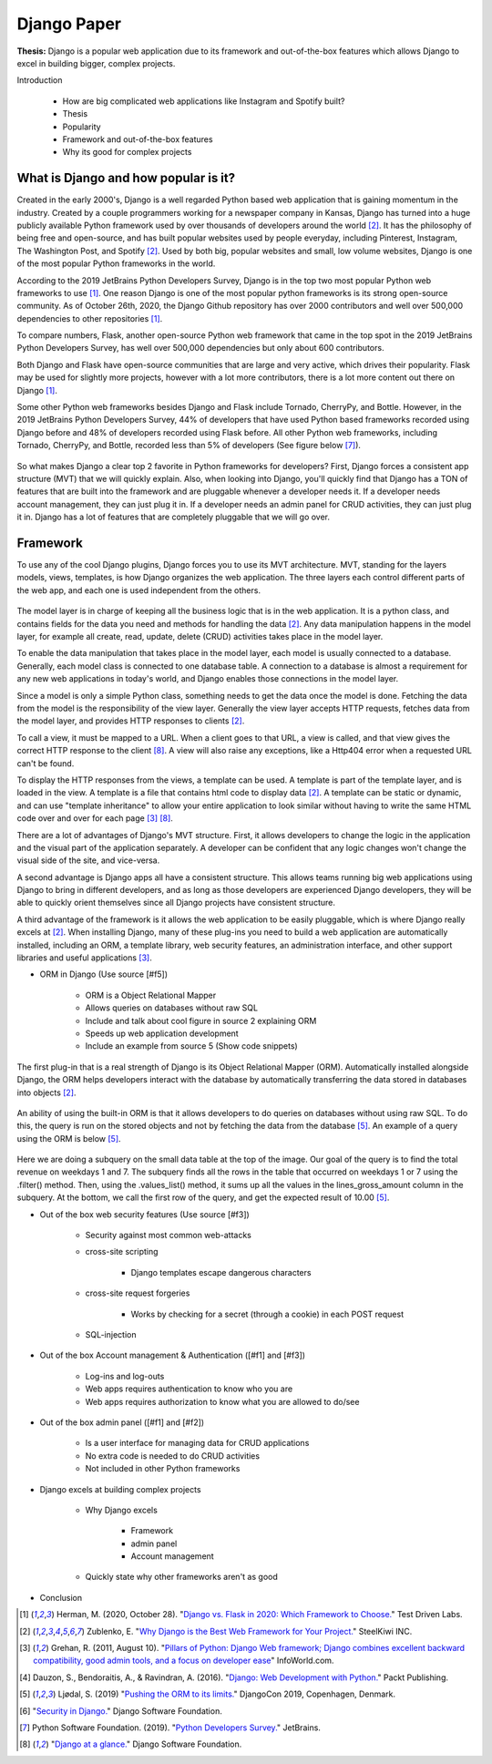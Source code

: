 Django Paper
============

**Thesis:** Django is a popular web application due to its framework and
out-of-the-box features which allows Django to excel in building bigger,
complex projects.


Introduction

    * How are big complicated web applications like Instagram and Spotify built?
    * Thesis
    * Popularity
    * Framework and out-of-the-box features
    * Why its good for complex projects

What is Django and how popular is it?
-------------------------------------

Created in the early 2000's, Django is a well regarded Python based web
application that is gaining momentum in the industry. Created by
a couple programmers working for a newspaper company in Kansas, Django has
turned into a huge publicly available Python framework used by over thousands
of developers around the world [#f2]_. It has the philosophy of being free and
open-source, and has built popular websites used by people
everyday, including Pinterest, Instagram, The Washington Post, and Spotify [#f2]_.
Used by both big, popular websites and small, low volume websites, Django is
one of the most popular Python frameworks in the world.

According to the 2019 JetBrains Python Developers Survey, Django is in the top
two most popular Python web frameworks to use [#f1]_. One reason Django is one of
the most popular python frameworks is its strong open-source community. As of
October 26th, 2020, the Django Github repository has over 2000 contributors and
well over 500,000 dependencies to other repositories [#f1]_.

To compare numbers, Flask, another open-source Python web framework that came
in the top spot in the 2019 JetBrains Python Developers Survey, has well over
500,000 dependencies but only about 600 contributors.

Both Django and Flask have open-source communities that are large and very
active, which drives their popularity. Flask may be used for slightly more
projects, however with a lot more contributors, there is a lot more content
out there on Django [#f1]_.

Some other Python web frameworks besides Django and Flask include Tornado,
CherryPy, and Bottle. However, in the 2019 JetBrains Python Developers Survey,
44% of developers that have used Python based frameworks recorded using Django
before and 48% of developers recorded using Flask before. All other Python web
frameworks, including Tornado, CherryPy, and Bottle, recorded less than 5% of
developers (See figure below [#f7]_).

.. figure:: djangoPic.JPG
   :width: 50%
   :align: center

    Web Application, 2019 JetBrains Python Developers Survey

So what makes Django a clear top 2 favorite in Python frameworks for developers?
First, Django forces a consistent app structure (MVT) that we will quickly
explain. Also, when looking into Django, you'll quickly find that Django has
a TON of features that are built into the framework and are pluggable whenever
a developer needs it. If a developer needs account management, they can just
plug it in. If a developer needs an admin panel for CRUD activities, they can
just plug it in. Django has a lot of features that are completely pluggable
that we will go over.

Framework
---------

To use any of the cool Django plugins, Django forces you to use its MVT
architecture. MVT, standing for the layers models, views, templates, is how Django
organizes the web application. The three layers each control different parts of the
web app, and each one is used independent from the others.

.. figure:: MVT.JPG
   :width: 50%
   :align: center

The model layer is in charge of keeping all the business logic that is in the
web application. It is a python class, and contains fields for the data you need
and methods for handling the data [#f2]_. Any data manipulation happens in the
model layer, for example all create, read, update, delete (CRUD) activities
takes place in the model layer.

To enable the data manipulation that takes place in the model layer, each model
is usually connected to a database. Generally, each model class is connected to
one database table. A connection to a database is almost a requirement for any
new web applications in today's world, and Django enables those connections in
the model layer.

Since a model is only a simple Python class, something needs to get the data
once the model is done. Fetching the data from the model is the responsibility of
the view layer. Generally the view layer accepts HTTP requests, fetches data
from the model layer, and provides HTTP responses to clients [#f2]_.

To call a view, it must be mapped to a URL. When a client goes to that URL, a
view is called, and that view gives the correct HTTP response to the client [#f8]_.
A view will also raise any exceptions, like a Http404 error when a requested URL
can't be found.

To display the HTTP responses from the views, a template can be used. A template
is part of the template layer, and is loaded in the view. A template is a file
that contains html code to display data [#f2]_. A template can be static or dynamic,
and can use "template inheritance" to allow your entire application to look
similar without having to write the same HTML code over and over for each page [#f3]_ [#f8]_.

There are a lot of advantages of Django's MVT structure. First, it allows
developers to change the logic in the application and the visual part of the
application separately. A developer can be confident that any logic changes won't
change the visual side of the site, and vice-versa.

A second advantage is Django apps all have a consistent structure. This allows
teams running big web applications using Django to bring in different developers,
and as long as those developers are experienced Django developers, they will be
able to quickly orient themselves since all Django projects have consistent
structure.

A third advantage of the framework is it allows the web application to be easily
pluggable, which is where Django really excels at [#f2]_. When installing
Django, many of these plug-ins you need to build a web application
are automatically installed, including an ORM,  a template library, web security
features, an administration interface, and other support libraries and useful
applications [#f3]_.

* ORM in Django (Use source [#f5])

    * ORM is a Object Relational Mapper
    * Allows queries on databases without raw SQL
    * Include and talk about cool figure in source 2 explaining ORM
    * Speeds up web application development
    * Include an example from source 5 (Show code snippets)

The first plug-in that is a real strength of Django is its Object Relational
Mapper (ORM). Automatically installed alongside Django, the ORM helps
developers interact with the database by automatically transferring the data
stored in databases into objects [#f2]_.

.. figure:: ORM.JPG
   :width: 50%
   :align: center

An ability of using the built-in ORM is that it allows developers to do queries
on databases without using raw SQL. To do this, the query is run on the stored
objects and not by fetching the data from the database [#f5]_. An example of a
query using the ORM is below [#f5]_.

.. figure:: ORMcode2.JPG
   :width: 50%
   :align: center

Here we are doing a subquery on the small data table at the top of the image.
Our goal of the query is to find the total revenue on weekdays 1 and 7. The
subquery finds all the rows in the table that occurred on weekdays 1 or 7 using the
.filter() method. Then, using the .values_list() method, it sums up all the
values in the lines_gross_amount column in the subquery. At the bottom, we
call the first row of the query, and get the expected result of 10.00 [#f5]_.

* Out of the box web security features (Use source [#f3])

    * Security against most common web-attacks
    * cross-site scripting

        * Django templates escape dangerous characters

    * cross-site request forgeries

        * Works by checking for a secret (through a cookie) in each POST request

    * SQL-injection


* Out of the box Account management & Authentication ([#f1] and [#f3])

    * Log-ins and log-outs
    * Web apps requires authentication to know who you are
    * Web apps requires authorization to know what you are allowed to do/see

* Out of the box admin panel ([#f1] and [#f2])

    * Is a user interface for managing data for CRUD applications
    * No extra code is needed to do CRUD activities
    * Not included in other Python frameworks

* Django excels at building complex projects

    * Why Django excels

        * Framework
        * admin panel
        * Account management
    * Quickly state why other frameworks aren't as good

* Conclusion

.. [#f1] Herman, M. (2020, October 28). "`Django vs. Flask in 2020: Which Framework to Choose. <https://testdriven.io/blog/django-vs-flask/>`_" Test Driven Labs.
.. [#f2] Zublenko, E. "`Why Django is the Best Web Framework for Your Project. <https://steelkiwi.com/blog/why-django-best-web-framework-your-project/>`_" SteelKiwi INC.
.. [#f3] Grehan, R. (2011, August 10). "`Pillars of Python: Django Web framework; Django combines excellent backward compatibility, good admin tools, and a focus on developer ease <https://link.gale.com/apps/doc/A263931054/GPS?u=simpsoncoll&sid=GPS&xid=22b37d98>`_" InfoWorld.com.
.. [#f4] Dauzon, S., Bendoraitis, A., & Ravindran, A. (2016). "`Django: Web Development with Python. <https://search.ebscohost.com/login.aspx?direct=true&AuthType=ip,url,uid,cookie&db=e000xna&AN=1345264&site=ehost-live&scope=site>`_" Packt Publishing.
.. [#f5] Ljødal, S. (2019) "`Pushing the ORM to its limits. <https://2019.djangocon.eu/talks/pushing-the-orm-to-its-limits/>`_" DjangoCon 2019, Copenhagen, Denmark.
.. [#f6] "`Security in Django. <https://docs.djangoproject.com/en/2.2/topics/security/>`_" Django Software Foundation.
.. [#f7] Python Software Foundation. (2019). "`Python Developers Survey. <https://www.jetbrains.com/lp/python-developers-survey-2019/>`_" JetBrains.
.. [#f8] "`Django at a glance. <https://docs.djangoproject.com/en/2.2/intro/overview/#write-your-views>`_" Django Software Foundation.
